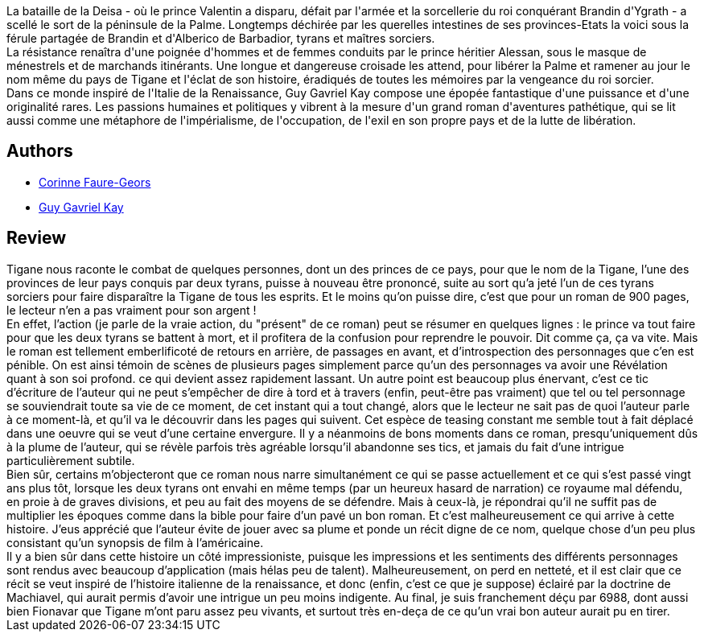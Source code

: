 :jbake-type: post
:jbake-status: published
:jbake-title: Tigane
:jbake-tags:  broc, fantasy, guerre, rayon-imaginaire,_année_2003,_mois_janv.,_note_2,complot,read
:jbake-date: 2003-01-18
:jbake-depth: ../../
:jbake-uri: goodreads/books/9782290325186.adoc
:jbake-bigImage: https://s.gr-assets.com/assets/nophoto/book/111x148-bcc042a9c91a29c1d680899eff700a03.png
:jbake-smallImage: https://s.gr-assets.com/assets/nophoto/book/50x75-a91bf249278a81aabab721ef782c4a74.png
:jbake-source: https://www.goodreads.com/book/show/104104
:jbake-style: goodreads goodreads-book

++++
<div class="book-description">
La bataille de la Deisa - où le prince Valentin a disparu, défait par l'armée et la sorcellerie du roi conquérant Brandin d'Ygrath - a scellé le sort de la péninsule de la Palme. Longtemps déchirée par les querelles intestines de ses provinces-Etats la voici sous la férule partagée de Brandin et d'Alberico de Barbadior, tyrans et maîtres sorciers.<br />La résistance renaîtra d'une poignée d'hommes et de femmes conduits par le prince héritier Alessan, sous le masque de ménestrels et de marchands itinérants. Une longue et dangereuse croisade les attend, pour libérer la Palme et ramener au jour le nom même du pays de Tigane et l'éclat de son histoire, éradiqués de toutes les mémoires par la vengeance du roi sorcier.<br />Dans ce monde inspiré de l'Italie de la Renaissance, Guy Gavriel Kay compose une épopée fantastique d'une puissance et d'une originalité rares. Les passions humaines et politiques y vibrent à la mesure d'un grand roman d'aventures pathétique, qui se lit aussi comme une métaphore de l'impérialisme, de l'occupation, de l'exil en son propre pays et de la lutte de libération.
</div>
++++


## Authors
* link:../authors/1088285.html[Corinne Faure-Geors]
* link:../authors/60177.html[Guy Gavriel Kay]



## Review

++++
Tigane nous raconte le combat de quelques personnes, dont un des princes de ce pays, pour que le nom de la Tigane, l’une des provinces de leur pays conquis par deux tyrans, puisse à nouveau être prononcé, suite au sort qu’a jeté l’un de ces tyrans sorciers pour faire disparaître la Tigane de tous les esprits. Et le moins qu’on puisse dire, c’est que pour un roman de 900 pages, le lecteur n’en a pas vraiment pour son argent ! <br/>En effet, l’action (je parle de la vraie action, du "présent" de ce roman) peut se résumer en quelques lignes : le prince va tout faire pour que les deux tyrans se battent à mort, et il profitera de la confusion pour reprendre le pouvoir. Dit comme ça, ça va vite. Mais le roman est tellement emberlificoté de retours en arrière, de passages en avant, et d’introspection des personnages que c’en est pénible. On est ainsi témoin de scènes de plusieurs pages simplement parce qu’un des personnages va avoir une Révélation quant à son soi profond. ce qui devient assez rapidement lassant. Un autre point est beaucoup plus énervant, c’est ce tic d’écriture de l’auteur qui ne peut s’empêcher de dire à tord et à travers (enfin, peut-être pas vraiment) que tel ou tel personnage se souviendrait toute sa vie de ce moment, de cet instant qui a tout changé, alors que le lecteur ne sait pas de quoi l’auteur parle à ce moment-là, et qu’il va le découvrir dans les pages qui suivent. Cet espèce de teasing constant me semble tout à fait déplacé dans une oeuvre qui se veut d’une certaine envergure. Il y a néanmoins de bons moments dans ce roman, presqu’uniquement dûs à la plume de l’auteur, qui se révèle parfois très agréable lorsqu’il abandonne ses tics, et jamais du fait d’une intrigue particulièrement subtile. <br/>Bien sûr, certains m’objecteront que ce roman nous narre simultanément ce qui se passe actuellement et ce qui s’est passé vingt ans plus tôt, lorsque les deux tyrans ont envahi en même temps (par un heureux hasard de narration) ce royaume mal défendu, en proie à de graves divisions, et peu au fait des moyens de se défendre. Mais à ceux-là, je répondrai qu’il ne suffit pas de multiplier les époques comme dans la bible pour faire d’un pavé un bon roman. Et c’est malheureusement ce qui arrive à cette histoire. J’eus apprécié que l’auteur évite de jouer avec sa plume et ponde un récit digne de ce nom, quelque chose d’un peu plus consistant qu’un synopsis de film à l’américaine. <br/>Il y a bien sûr dans cette histoire un côté impressioniste, puisque les impressions et les sentiments des différents personnages sont rendus avec beaucoup d’application (mais hélas peu de talent). Malheureusement, on perd en netteté, et il est clair que ce récit se veut inspiré de l’histoire italienne de la renaissance, et donc (enfin, c’est ce que je suppose) éclairé par la doctrine de Machiavel, qui aurait permis d’avoir une intrigue un peu moins indigente. Au final, je suis franchement déçu par 6988, dont aussi bien Fionavar que Tigane m’ont paru assez peu vivants, et surtout très en-deça de ce qu’un vrai bon auteur aurait pu en tirer. 
++++